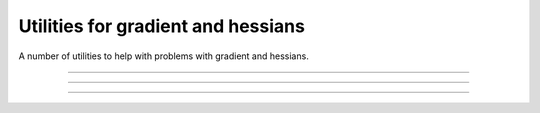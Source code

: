 .. _cpp_gradient_utils:

Utilities for gradient and hessians 
===================================

A number of utilities to help with problems with gradient and hessians.

--------------------------------------------------------------------------

.. doxygenfunction:: pagmo::estimate_sparsity

--------------------------------------------------------------------------

.. doxygenfunction:: pagmo::estimate_gradient

--------------------------------------------------------------------------

.. doxygenfunction:: pagmo::estimate_gradient_h